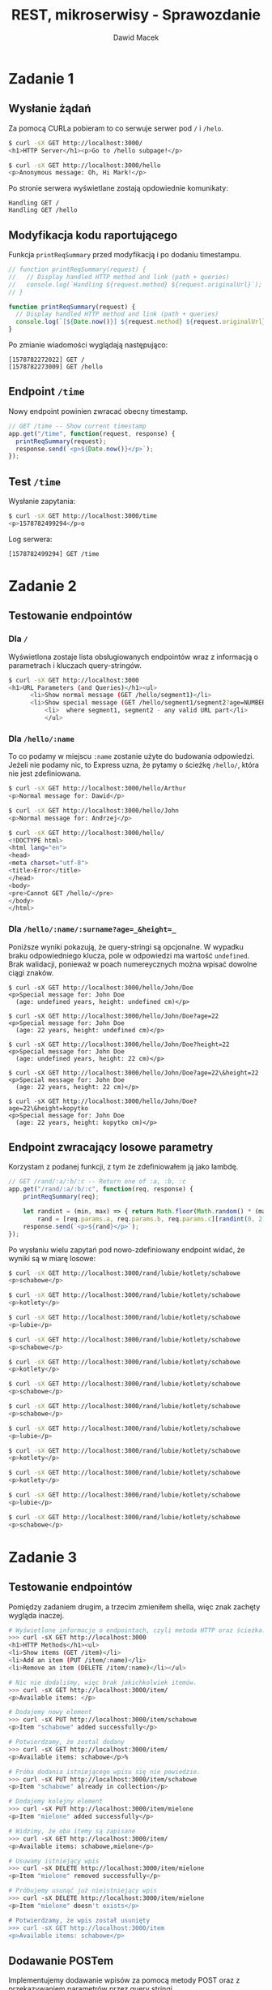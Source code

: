 #+TITLE: REST, mikroserwisy - Sprawozdanie
#+SUBTITLE: Dawid Macek
#+LANGUAGE: pl
#+OPTIONS: date:nil, num:nil, toc:nil
#+LATEX_HEADER: \renewcommand*{\contentsname}{Spis treści}
#+LATEX_HEADER: \usepackage[AUTO]{babel}
#+LATEX_HEADER: \usepackage[margin=0.7in]{geometry}
#+HTML_HEAD: <style>pre.src {background-color: #303030; color: #e5e5e5;}</style>

* Zadanie 1
** Wysłanie żądań
Za pomocą CURLa pobieram to co serwuje serwer pod ~/~ i ~/helo~.

#+begin_src bash
$ curl -sX GET http://localhost:3000/
<h1>HTTP Server</h1><p>Go to /hello subpage!</p>

$ curl -sX GET http://localhost:3000/hello
<p>Anonymous message: Oh, Hi Mark!</p>
#+end_src

Po stronie serwera wyświetlane zostają opdowiednie komunikaty:
#+begin_src
Handling GET /
Handling GET /hello
#+end_src

** Modyfikacja kodu raportującego

Funkcja ~printReqSummary~ przed modyfikacją i po dodaniu timestampu.
#+begin_src js
// function printReqSummary(request) {
//   // Display handled HTTP method and link (path + queries)
//   console.log(`Handling ${request.method} ${request.originalUrl}`);
// }

function printReqSummary(request) {
  // Display handled HTTP method and link (path + queries)
  console.log(`[${Date.now()}] ${request.method} ${request.originalUrl}`);
}
#+end_src

Po zmianie wiadomości wyglądają następująco:
#+begin_src
[1578782272022] GET /
[1578782273009] GET /hello
#+end_src

** Endpoint ~/time~
   Nowy endpoint powinien zwracać obecny timestamp.

   #+begin_src js
// GET /time -- Show current timestamp
app.get("/time", function(request, response) {
  printReqSummary(request);
  response.send(`<p>${Date.now()}</p>`);
});
   #+end_src


** Test ~/time~
   Wysłanie zapytania:
   #+begin_src bash
   $ curl -sX GET http://localhost:3000/time
   <p>1578782499294</p>o
   #+end_src

   Log serwera:
   #+begin_src
   [1578782499294] GET /time
   #+end_src

* Zadanie 2
** Testowanie endpointów
*** Dla ~/~
    Wyświetlona zostaje lista obsługiowanych endpointów wraz z informacją o parametrach i kluczach query-stringów.
    #+begin_src bash
$ curl -sX GET http://localhost:3000
<h1>URL Parameters (and Queries)</h1><ul>
      <li>Show normal message (GET /hello/segment1)</li>
      <li>Show special message (GET /hello/segment1/segment2?age=NUMBER&height=NUMBER)</li>
          <li>  where segment1, segment2 - any valid URL part</li>
          </ul>
    #+end_src

*** Dla ~/hello/:name~
    To co podamy w miejscu ~:name~ zostanie użyte do budowania odpowiedzi.
    Jeżeli nie podamy nic, to Express uzna, że pytamy o ścieżkę ~/hello/~, która nie jest zdefiniowana.
    #+begin_src bash
$ curl -sX GET http://localhost:3000/hello/Arthur
<p>Normal message for: Dawid</p>

$ curl -sX GET http://localhost:3000/hello/John
<p>Normal message for: Andrzej</p>

$ curl -sX GET http://localhost:3000/hello/
<!DOCTYPE html>
<html lang="en">
<head>
<meta charset="utf-8">
<title>Error</title>
</head>
<body>
<pre>Cannot GET /hello/</pre>
</body>
</html>
    #+end_src

*** Dla ~/hello/:name/:surname?age=_&height=_~
    Poniższe wyniki pokazują, że query-stringi są opcjonalne.
    W wypadku braku odpowiedniego klucza, pole w odpowiedzi ma wartość ~undefined~.
    Brak walidacji, ponieważ w poach numereycznych można wpisać dowolne ciągi znaków.

    #+begin_src
    $ curl -sX GET http://localhost:3000/hello/John/Doe
    <p>Special message for: John Doe
      (age: undefined years, height: undefined cm)</p>

    $ curl -sX GET http://localhost:3000/hello/John/Doe?age=22
    <p>Special message for: John Doe
      (age: 22 years, height: undefined cm)</p>

    $ curl -sX GET http://localhost:3000/hello/John/Doe?height=22
    <p>Special message for: John Doe
      (age: undefined years, height: 22 cm)</p>

    $ curl -sX GET http://localhost:3000/hello/John/Doe?age=22\&height=22
    <p>Special message for: John Doe
      (age: 22 years, height: 22 cm)</p>

    $ curl -sX GET http://localhost:3000/hello/John/Doe?age=22\&height=kopytko
    <p>Special message for: John Doe
      (age: 22 years, height: kopytko cm)</p>
    #+end_src
** Endpoint zwracający losowe parametry
   Korzystam z podanej funkcji, z tym że zdefiniowałem ją jako lambdę.
   #+begin_src js
// GET /rand/:a/:b/:c -- Return one of :a, :b, :c
app.get("/rand/:a/:b/:c", function(req, response) {
    printReqSummary(req);

    let randint = (min, max) => { return Math.floor(Math.random() * (max - min + 1)) + min; },
        rand = [req.params.a, req.params.b, req.params.c][randint(0, 2)];
    response.send(`<p>${rand}</p>`);
});
   #+end_src

   Po wysłaniu wielu zapytań pod nowo-zdefiniowany endpoint widać, że wyniki są w miarę losowe:
   #+begin_src bash
$ curl -sX GET http://localhost:3000/rand/lubie/kotlety/schabowe
<p>schabowe</p>

$ curl -sX GET http://localhost:3000/rand/lubie/kotlety/schabowe
<p>kotlety</p>

$ curl -sX GET http://localhost:3000/rand/lubie/kotlety/schabowe
<p>lubie</p>

$ curl -sX GET http://localhost:3000/rand/lubie/kotlety/schabowe
<p>schabowe</p>

$ curl -sX GET http://localhost:3000/rand/lubie/kotlety/schabowe
<p>kotlety</p>

$ curl -sX GET http://localhost:3000/rand/lubie/kotlety/schabowe
<p>schabowe</p>

$ curl -sX GET http://localhost:3000/rand/lubie/kotlety/schabowe
<p>schabowe</p>

$ curl -sX GET http://localhost:3000/rand/lubie/kotlety/schabowe
<p>lubie</p>

$ curl -sX GET http://localhost:3000/rand/lubie/kotlety/schabowe
<p>kotlety</p>

$ curl -sX GET http://localhost:3000/rand/lubie/kotlety/schabowe
<p>kotlety</p>

$ curl -sX GET http://localhost:3000/rand/lubie/kotlety/schabowe
<p>lubie</p>

$ curl -sX GET http://localhost:3000/rand/lubie/kotlety/schabowe
<p>schabowe</p>
   #+end_src
* Zadanie 3
** Testowanie endpointów
   Pomiędzy zadaniem drugim, a trzecim zmieniłem shella, więc znak zachęty wygląda inaczej.

   #+begin_src bash
# Wyświetlone informacje o endpointach, czyli metoda HTTP oraz ścieżka.
>>> curl -sX GET http://localhost:3000                                                           [2]
<h1>HTTP Methods</h1><ul>
<li>Show items (GET /item)</li>
<li>Add an item (PUT /item/:name)</li>
<li>Remove an item (DELETE /item/:name)</li></ul>

# Nic nie dodaliśmy, więc brak jakichkolwiek itemów.
>>> curl -sX GET http://localhost:3000/item/                                                    [56]
<p>Available items: </p>

# Dodajemy nowy element
>>> curl -sX PUT http://localhost:3000/item/schabowe
<p>Item "schabowe" added successfully</p>

# Potwierdzamy, że zostal dodany
>>> curl -sX GET http://localhost:3000/item/
<p>Available items: schabowe</p>%

# Próba dodania istniejącego wpisu się nie powiedzie.
>>> curl -sX PUT http://localhost:3000/item/schabowe
<p>Item "schabowe" already in collection</p>

# Dodajemy kolejny element
>>> curl -sX PUT http://localhost:3000/item/mielone
<p>Item "mielone" added successfully</p>

# Widzimy, że oba itemy są zapisane
>>> curl -sX GET http://localhost:3000/item/
<p>Available items: schabowe,mielone</p>

# Usuwamy istniejący wpis
>>> curl -sX DELETE http://localhost:3000/item/mielone
<p>Item "mielone" removed successfully</p>

# Próbujemy usunąć już nieistniejący wpis
>>> curl -sX DELETE http://localhost:3000/item/mielone
<p>Item "mielone" doesn't exists</p>

# Potwierdzamy, że wpis został usunięty
>>> curl -sX GET http://localhost:3000/item
<p>Available items: schabowe</p>
   #+end_src

** Dodawanie POSTem
   Implementujemy dodawanie wpisów za pomocą metody POST oraz z przekazywaniem parametrów przez query stringi.
   #+begin_src js
/* POST /item -- add new item to the collection */
app.post("/item", function(request, response) {
    printReqSummary(request);

    let itemName = request.query.name;

    if(itemName === null || itemName === undefined) {
        response.send("<p>Missing 'name' parameter.</p>");
        return;
    }

    /* Is the item in collection? */
    if (items.includes(itemName)) {
        response.send(`<p>Item "${itemName}" already in collection</p>`);
    } else {
        items.push(itemName);
        response.send(`<p>Item "${itemName}" added successfully</p>`);
    }
});
   #+end_src

** Updatowanie PUTem
   Modyfikujemy starą metodę PUT tak aby jako query string przyjmowała także nową nazwę.

   #+begin_src js
/* PUT /item/:name -- add (put) new item to the collection */
// app.put("/item/:name", function(request, response) {
//   printReqSummary(request);
//   const itemName = request.params.name;
//   /* Is the item in collection? */
//   if (items.includes(itemName)) {
//     response.send(`<p>Item "${itemName}" already in collection</p>`);
//   } else {
//     items.push(itemName);
//     response.send(`<p>Item "${itemName}" added successfully</p>`);
//  }
// });

/* PUT /item/:old_name -- updates item with old_name with name */
app.put("/item/:old_name", function(request, response) {
    printReqSummary(request);

    let oldName = request.params.old_name,
        newName = request.query.name,
        itemIndex = items.indexOf(oldName);

    if(newName === null || newName === undefined) {
        response.send("<p>Missing 'name' parameter.</p>");
        return;
    }

    if(itemIndex === -1) {
        response.send(`<p>Item "${oldName}" doesn't exist.</p>`);
        return;
    }

    if(items.includes(newName)) {
        response.send(`<p>Name "${newName}" is taken.</p>`);
        return;
    }

    items[itemIndex] = newName;
    response.send(`<p>Item "${oldName}" changed name to "${newName}."</p>`);
});
   #+end_src

** Test nowych endpointów
   #+begin_src
# Dodajemy nowy element
>>> curl -sX POST http://localhost:3000/item\?name=schabowe
<p>Item "schabowe" added successfully</p>

# Bez odpowiedniego klucza odstajemy błąd.
>>> curl -sX POST http://localhost:3000/item
<p>Missing 'name' parameter.</p>

# Nie możemy dodać duplikatów.
>>> curl -sX POST http://localhost:3000/item\?name=schabowe
<p>Item "schabowe" already in collection</p>

# Dodajemy inny element
>>> curl -sX POST http://localhost:3000/item\?name=mielone
<p>Item "mielone" added successfully</p>

# Wyświetlamy zwartość
>>> curl -sX GET http://localhost:3000/item
<p>Available items: schabowe,mielone</p>

# Próbujemy zmodyfikować nieistniejący i dostajemy błąd.
curl -sX PUT http://localhost:3000/item/devolaj\?name=pulpety
<p>Item "devolaj" doesn't exists.</p>

# Zmieniamy nazwę istniejącego.
curl -sX PUT http://localhost:3000/item/schabowe\?name=devolaj
<p>Item "schabowe" changed name to "devolaj."</p>

# Potwierdzamy, że faktycznie została zmieniona.
>>> curl -sX GET http://localhost:3000/item
<p>Available items: devolaj,mielone</p>

# Próbujemy zmienić nazwę na już zajętą.
curl -sX PUT http://localhost:3000/item/mielone\?name=devolaj
<p>Name "devolaj" is taken.</p>
   #+end_src

* Zadnie 4
** GET na ~/~
   Zostaje zwrócony opis endpointów w API, zawierający:
   - pod jaką ścieżkę powinniśmy kierować zapytanie
   - jakiej metody HTTP powinniśmy użyć
   - w jaki spposób są przekazywane parametry: przez query string czy fragment URL
   - słowny opis akcji
  #+begin_src
  >>> curl -sX GET http://localhost:3000/
  <h1>REST + Database</h1><ul>
        <li>Show all patients (GET /patient )</li>
        <li>Show specific patient (GET /patient/:id)</li>
        <li>Add new patient (POST /patient?name=:NAME&surname=:SURNAME)</li>
        <li>Modify existing patient (PUT /patient/:id?name=:NAME&surname=:SURNAME)</li>
        <li>Remove patient (DELETE /patient/:id)</li></ul>
  #+end_src

** Dodawanie pacjetów - ~POST /patient~
   Na początku dodajemy kilku pacjentów, aby mieć jakieś dane testowe.
   #+begin_src
# Dodajemy pacjenta John Doe
>>> curl -sX POST http://localhost:3000/patient\?name=John\&surname=Doe
{"id":1,"name":"John","surname":"Doe"}

# Dodajemy pacjenta Jane Doe
>>> curl -sX POST http://localhost:3000/patient\?name=Jane\&surname=Doe
{"id":2,"name":"Jane","surname":"Doe"}

# Upewniamy się czy zapisane
>>> curl -sX GET http://localhost:3000/patient
[{"id":1,"name":"John","surname":"Doe"},{"id":2,"name":"Jane","surname":"Doe"}]
   #+end_src

   Po podglądnięciu pliku ~db.json~:
   #+begin_src js
{
  "patients": [
    {
      "id": 1,
      "name": "John",
      "surname": "Doe"
    },
    {
      "id": 2,
      "name": "Jane",
      "surname": "Doe"
    }
  ]
}
   #+end_src

** Testowanie ~/patient/:id~ w zależności od metody HTTP
*** GET ~/patient/:id~
    Metoda GET pobiera informacje o pacjencie ze wskazanym identyfikatorem.
    Odbywa się to za pomocą funkcji ~getPatient()~, której wynik jest konwertowany na JSON-stringa.
    Kod odpowiedz HTTP to ~200 OK~ lub ~404 Not Found~ w zależności czy udalo się znaleźć pacjenta.

    #+begin_src js
    const patient = getPatient(id);
    if (patient !== undefined) {
      response.status(200).send(JSON.stringify(patient));
    } else {
      response.status(404).send({ error: "No patient with given id" });
    }
    #+end_src

    #+begin_src
# Zwrócony zostaje JSON(chociaż MIME type się nie zgadza się) z informacją o konkretnym pacjencie.
# Kod odpowiedzi 200
>>> curl -siX GET http://localhost:3000/patient/2
HTTP/1.1 200 OK
X-Powered-By: Express
Content-Type: text/html; charset=utf-8
Content-Length: 38
ETag: W/"26-afgqDEaNrYHA5SmEXj7F2fqH3A8"
Date: Sun, 12 Jan 2020 14:56:57 GMT
Connection: keep-alive

{"id":2,"name":"Jane","surname":"Doe"}

# Zwrócony błąd mówiący o tym, że brak pacjenta o id 3.
# Kod odpowiedzi 404
>>> curl -siX GET http://localhost:3000/patient/3
HTTP/1.1 404 Not Found
X-Powered-By: Express
Content-Type: application/json; charset=utf-8
Content-Length: 36
ETag: W/"24-289afur68CcXcCWSsu9/ylO8Xlc"
Date: Sun, 12 Jan 2020 14:57:39 GMT
Connection: keep-alive

{"error":"No patient with given id"}
    #+end_src

*** DELETE ~/patient/:id~
    Najpierw sprawdzane jest czy pacjent z przekazanym identyfikatorem istnieje.
    Jeśli nie to zwracana odpowiedź z odpowiednim komunikatem i kodem ~404 Not Found~.
    Jeżeli pacjent istnieje to wywoływana jest metoda na ~.remove({ id: id })~, ktora skutuje usunięciem pacjentów z danym identyfikatorem.


    #+begin_src js
    // Sprawdzanie czy pacjent istnieje
    if (patient === undefined) {
      response.status(404).send({ error: "No patient with given id" });
    } else { ... }

    // Właściwe usunięcie
    db
    .get("patients")
    .remove({ id: id })
    .write();
    response.status(200).send({ message: "Patient removed successfully" });    
    #+end_src

    #+begin_src 
# Próba usunięcia niestniejącego da nam kod odpowiedzi 404
>>> curl -siX DELETE http://localhost:3000/patient/3                                                
HTTP/1.1 404 Not Found
X-Powered-By: Express
Content-Type: application/json; charset=utf-8
Content-Length: 36
ETag: W/"24-289afur68CcXcCWSsu9/ylO8Xlc"
Date: Sun, 12 Jan 2020 15:15:11 GMT
Connection: keep-alive

{"error":"No patient with given id"}

# Upewniamy się, że pacjent 2 istnieje.
>>> curl -siX GET http://localhost:3000/patient/2                                                   
HTTP/1.1 200 OK
X-Powered-By: Express
Content-Type: text/html; charset=utf-8
Content-Length: 47
ETag: W/"2f-cKhe/V972I6GQ8CR6k5WE4z0shU"
Date: Sun, 12 Jan 2020 15:15:16 GMT
Connection: keep-alive

{"id":2,"name":"Ferdynand","surname":"Kiepski"}

# Usuwamy pacjenta 2
>>> curl -siX DELETE http://localhost:3000/patient/2                                                
HTTP/1.1 200 OK
X-Powered-By: Express
Content-Type: application/json; charset=utf-8
Content-Length: 42
ETag: W/"2a-7pvd9tYJ+7Obbv+8ssaSkG5jOqg"
Date: Sun, 12 Jan 2020 15:15:22 GMT
Connection: keep-alive

{"message":"Patient removed successfully"}

# Teraz już go nie ma.
>>> curl -siX GET http://localhost:3000/patient/2                                                   
HTTP/1.1 404 Not Found
X-Powered-By: Express
Content-Type: application/json; charset=utf-8
Content-Length: 36
ETag: W/"24-289afur68CcXcCWSsu9/ylO8Xlc"
Date: Sun, 12 Jan 2020 15:15:26 GMT
Connection: keep-alive

{"error":"No patient with given id"}    
    #+end_src

*** PUT ~/patient/:id?name=_&surname=_~
    Zadaniem PUT jest zaktualizowanie informacji o *istniejącym* pacjencie.
    Po znalezieniu pacjenta ze wskazanym ID sprawdzane jest czy podane zostały parametry ~name~ i ~surname~.
    Jeżeli pacjent istnieje i parametry zostały podane, dochodzi do *zastąpienia* starego pacjenta nowym ze zaktualizowanymi danymi.
    Warstwa persystencji nadpisuje pacjenta za pomocą metody ~.assign()~.

    #+begin_src js
    // Sprawdzenie czy pacjent istnieje.
    const patient = getPatient(id);
    if (patient === undefined) {
      response.status(404).send({ error: "No patient with given id" });
    } else { ... }

    // Sprawdzenie czy query-stringi zostały podane.
    const name = request.query.name;
    const surname = request.query.surname;
    if (name === undefined || surname === undefined) {
      response.status(400).send({
        error: "Invalid request - missing queries (name and/or surname)"
      });
    } else { ... }

    // Jeśli wszystko się zgadza to zaktualizuj pacjenta
    const updatedPatient = { id: patient.id, name: name, surname: surname };
    db
    .get("patients")
    .find(patient)
    .assign(updatedPatient)
    .write();
    response.status(200).send(updatedPatient);
    #+end_src

    #+begin_src
# Kiedy próbujemy aktualizować nieistniejącego
>>> curl -siX PUT http://localhost:3000/patient/3
HTTP/1.1 404 Not Found
X-Powered-By: Express
Content-Type: application/json; charset=utf-8
Content-Length: 36
ETag: W/"24-289afur68CcXcCWSsu9/ylO8Xlc"
Date: Sun, 12 Jan 2020 15:08:50 GMT
Connection: keep-alive

{"error":"No patient with given id"}

# Kiedy nie podamy obu wymaganych parametrów
>>> curl -siX PUT http://localhost:3000/patient/2\?name=Ferdynand
HTTP/1.1 400 Bad Request
X-Powered-By: Express
Content-Type: application/json; charset=utf-8
Content-Length: 67
ETag: W/"43-iOrfy1na+aIgE+LflvF+Foc5CfE"
Date: Sun, 12 Jan 2020 15:09:01 GMT
Connection: keep-alive

{"error":"Invalid request - missing queries (name and/or surname)"}

# Kiedy uda nam się w końcu zaktualizować
>>> curl -siX PUT http://localhost:3000/patient/2\?name=Ferdynand\&surname=Kiepski
HTTP/1.1 200 OK
X-Powered-By: Express
Content-Type: application/json; charset=utf-8
Content-Length: 47
ETag: W/"2f-cKhe/V972I6GQ8CR6k5WE4z0shU"
Date: Sun, 12 Jan 2020 15:09:11 GMT
Connection: keep-alive

{"id":2,"name":"Ferdynand","surname":"Kiepski"}
    #+end_src
